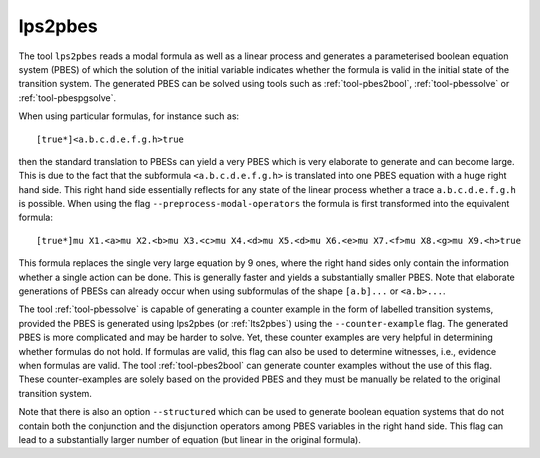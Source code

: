 .. index:: lps2pbes

.. _tool-lps2pbes:

lps2pbes
========

The tool ``lps2pbes`` reads a modal formula as well as a linear process 
and generates a parameterised boolean equation system (PBES) of which the solution 
of the initial variable indicates whether the
formula is valid in the initial state of the transition system. The generated PBES can be solved
using tools such as :ref:`tool-pbes2bool`, :ref:`tool-pbessolve` or :ref:`tool-pbespgsolve`. 

When using particular formulas, for instance such as::

   [true*]<a.b.c.d.e.f.g.h>true

then the standard translation to PBESs can yield a very PBES which is very elaborate to generate and can
become large. This is due to the fact
that the subformula ``<a.b.c.d.e.f.g.h>`` is translated into one PBES equation with a huge right hand side.
This right hand side essentially reflects for any state of the linear process whether a trace ``a.b.c.d.e.f.g.h`` is possible.
When using the flag ``--preprocess-modal-operators`` the formula is first transformed into the equivalent
formula::

   [true*]mu X1.<a>mu X2.<b>mu X3.<c>mu X4.<d>mu X5.<d>mu X6.<e>mu X7.<f>mu X8.<g>mu X9.<h>true

This formula replaces the single very large equation by 9 ones, where the right hand sides only contain
the information whether a single action can be done. This is generally faster and yields a substantially
smaller PBES. Note that elaborate generations of PBESs can already occur when using subformulas of the
shape ``[a.b]...`` or ``<a.b>...``. 

The tool :ref:`tool-pbessolve` is capable of generating a counter example in the form of labelled transition systems, 
provided the PBES is generated
using lps2pbes (or :ref:`lts2pbes`) using the ``--counter-example`` flag. The generated PBES is 
more complicated
and may be harder to solve. Yet, these counter examples are very helpful in determining whether formulas do
not hold. If formulas are valid, this flag can also be used to determine witnesses, i.e., evidence when formulas
are valid. The tool :ref:`tool-pbes2bool` can generate counter examples without the use of this flag. These
counter-examples are solely based on the provided PBES and they must be manually be related to the original 
transition system. 

Note that there is also an option ``--structured`` which can be used to generate boolean equation systems that
do not contain both the conjunction and the disjunction operators among PBES variables in the right hand side.
This flag can lead to a substantially larger number of equation (but linear in the original formula).
